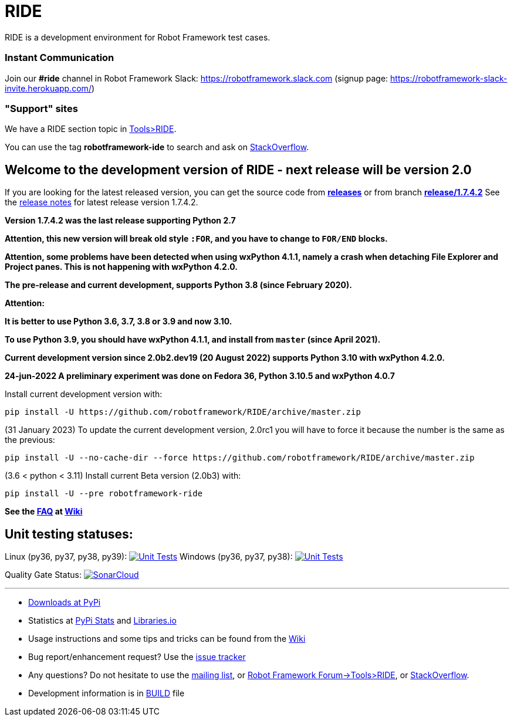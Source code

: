= RIDE
ifdef::env-github[:outfilesuffix: .adoc]

RIDE is a development environment for Robot Framework test cases.

=== Instant Communication ===

Join our **#ride** channel in Robot Framework Slack: https://robotframework.slack.com
(signup page: https://robotframework-slack-invite.herokuapp.com/)

=== "Support" sites ===

We have a RIDE section topic in https://forum.robotframework.org/c/tools/ride/21[Tools>RIDE].

You can use the tag *robotframework-ide* to search and ask on https://stackoverflow.com/questions/tagged/robotframework-ide[StackOverflow].

== **Welcome to the development version of RIDE - next release will be version 2.0**

If you are looking for the latest released version, you can get the source code from **https://github.com/robotframework/RIDE/releases[releases]** or from branch **https://github.com/robotframework/RIDE/tree/release/1.7.4.2[release/1.7.4.2]**
See the https://github.com/robotframework/RIDE/blob/master/doc/releasenotes/ride-1.7.4.2.rst[release notes] for latest release version 1.7.4.2.

**Version 1.7.4.2 was the last release supporting Python 2.7**


**Attention, this new version will break old style `:FOR`, and you have to change to `FOR/END` blocks.**

**Attention, some problems have been detected when using wxPython 4.1.1, namely a crash when detaching File Explorer and Project panes.
This is not happening with wxPython 4.2.0.**

**The pre-release and current development, supports Python 3.8 (since February 2020).**

**Attention:**

**It is better to use Python 3.6, 3.7, 3.8 or 3.9 and now 3.10.**

**To use Python 3.9, you should have wxPython 4.1.1, and install from `master` (since April 2021).**

**Current development version since 2.0b2.dev19 (20 August 2022) supports Python 3.10 with wxPython 4.2.0.**

**24-jun-2022 A preliminary experiment was done on Fedora 36, Python 3.10.5 and wxPython 4.0.7**

Install current development version with:
[source, shell]
pip install -U https://github.com/robotframework/RIDE/archive/master.zip

(31 January 2023) To update the current development version, 2.0rc1 you will have to force it because the number is the same as the previous:
[source, shell] 
pip install -U --no-cache-dir --force https://github.com/robotframework/RIDE/archive/master.zip

(3.6 < python < 3.11) Install current Beta version (2.0b3) with:
[source, shell]
pip install -U --pre robotframework-ride

**See the https://github.com/robotframework/RIDE/wiki/F%2eA%2eQ%2e[FAQ] at https://github.com/robotframework/RIDE/wiki[Wiki]**



== Unit testing statuses:
Linux (py36, py37, py38, py39): image:https://app.travis-ci.com/HelioGuilherme66/RIDE.svg?branch=master[Unit Tests, link=https://app.travis-ci.com/github/HelioGuilherme66/RIDE]
Windows (py36, py37, py38): image:https://ci.appveyor.com/api/projects/status/github/HelioGuilherme66/RIDE?branch=master&svg=true[Unit Tests, link=https://ci.appveyor.com/project/HelioGuilherme66/ride]

Quality Gate Status: image:https://sonarcloud.io/api/project_badges/measure?project=HelioGuilherme66_RIDE&metric=alert_status[SonarCloud, link=https://sonarcloud.io/summary/new_code?id=HelioGuilherme66_RIDE]

'''

* https://pypi.python.org/pypi/robotframework-ride[Downloads at PyPi]
* Statistics at https://pypistats.org/packages/robotframework-ride[PyPi Stats] and https://libraries.io/pypi/robotframework-ride[Libraries.io]
* Usage instructions and some tips and tricks can be found from the https://github.com/robotframework/RIDE/wiki[Wiki]
* Bug report/enhancement request? Use the https://github.com/robotframework/RIDE/issues[issue tracker]
* Any questions? Do not hesitate to use the https://groups.google.com/group/robotframework-users/[mailing list], or https://forum.robotframework.org/c/tools/ride/21[Robot Framework Forum->Tools>RIDE], or https://stackoverflow.com/questions/tagged/robotframework-ide[StackOverflow].
* Development information is in https://github.com/robotframework/RIDE/blob/master/BUILD.rest[BUILD] file

